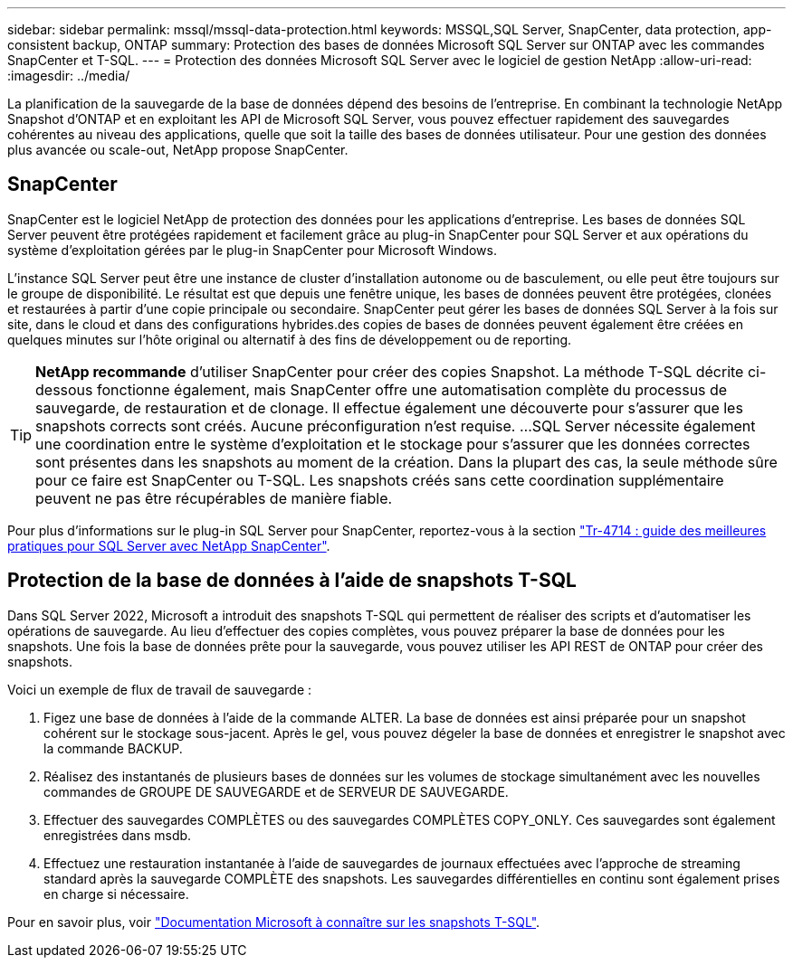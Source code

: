---
sidebar: sidebar 
permalink: mssql/mssql-data-protection.html 
keywords: MSSQL,SQL Server, SnapCenter, data protection, app-consistent backup, ONTAP 
summary: Protection des bases de données Microsoft SQL Server sur ONTAP avec les commandes SnapCenter et T-SQL. 
---
= Protection des données Microsoft SQL Server avec le logiciel de gestion NetApp
:allow-uri-read: 
:imagesdir: ../media/


[role="lead"]
La planification de la sauvegarde de la base de données dépend des besoins de l'entreprise. En combinant la technologie NetApp Snapshot d'ONTAP et en exploitant les API de Microsoft SQL Server, vous pouvez effectuer rapidement des sauvegardes cohérentes au niveau des applications, quelle que soit la taille des bases de données utilisateur. Pour une gestion des données plus avancée ou scale-out, NetApp propose SnapCenter.



== SnapCenter

SnapCenter est le logiciel NetApp de protection des données pour les applications d'entreprise. Les bases de données SQL Server peuvent être protégées rapidement et facilement grâce au plug-in SnapCenter pour SQL Server et aux opérations du système d'exploitation gérées par le plug-in SnapCenter pour Microsoft Windows.

L'instance SQL Server peut être une instance de cluster d'installation autonome ou de basculement, ou elle peut être toujours sur le groupe de disponibilité. Le résultat est que depuis une fenêtre unique, les bases de données peuvent être protégées, clonées et restaurées à partir d'une copie principale ou secondaire. SnapCenter peut gérer les bases de données SQL Server à la fois sur site, dans le cloud et dans des configurations hybrides.des copies de bases de données peuvent également être créées en quelques minutes sur l'hôte original ou alternatif à des fins de développement ou de reporting.


TIP: *NetApp recommande* d'utiliser SnapCenter pour créer des copies Snapshot. La méthode T-SQL décrite ci-dessous fonctionne également, mais SnapCenter offre une automatisation complète du processus de sauvegarde, de restauration et de clonage. Il effectue également une découverte pour s'assurer que les snapshots corrects sont créés. Aucune préconfiguration n'est requise.
...
SQL Server nécessite également une coordination entre le système d'exploitation et le stockage pour s'assurer que les données correctes sont présentes dans les snapshots au moment de la création. Dans la plupart des cas, la seule méthode sûre pour ce faire est SnapCenter ou T-SQL. Les snapshots créés sans cette coordination supplémentaire peuvent ne pas être récupérables de manière fiable.

Pour plus d'informations sur le plug-in SQL Server pour SnapCenter, reportez-vous à la section link:https://www.netapp.com/pdf.html?item=/media/12400-tr4714.pdf["Tr-4714 : guide des meilleures pratiques pour SQL Server avec NetApp SnapCenter"^].



== Protection de la base de données à l'aide de snapshots T-SQL

Dans SQL Server 2022, Microsoft a introduit des snapshots T-SQL qui permettent de réaliser des scripts et d'automatiser les opérations de sauvegarde. Au lieu d'effectuer des copies complètes, vous pouvez préparer la base de données pour les snapshots. Une fois la base de données prête pour la sauvegarde, vous pouvez utiliser les API REST de ONTAP pour créer des snapshots.

Voici un exemple de flux de travail de sauvegarde :

. Figez une base de données à l'aide de la commande ALTER. La base de données est ainsi préparée pour un snapshot cohérent sur le stockage sous-jacent. Après le gel, vous pouvez dégeler la base de données et enregistrer le snapshot avec la commande BACKUP.
. Réalisez des instantanés de plusieurs bases de données sur les volumes de stockage simultanément avec les nouvelles commandes de GROUPE DE SAUVEGARDE et de SERVEUR DE SAUVEGARDE.
. Effectuer des sauvegardes COMPLÈTES ou des sauvegardes COMPLÈTES COPY_ONLY. Ces sauvegardes sont également enregistrées dans msdb.
. Effectuez une restauration instantanée à l'aide de sauvegardes de journaux effectuées avec l'approche de streaming standard après la sauvegarde COMPLÈTE des snapshots. Les sauvegardes différentielles en continu sont également prises en charge si nécessaire.


Pour en savoir plus, voir link:https://learn.microsoft.com/en-us/sql/relational-databases/databases/create-a-database-snapshot-transact-sql?view=sql-server-ver16["Documentation Microsoft à connaître sur les snapshots T-SQL"^].
